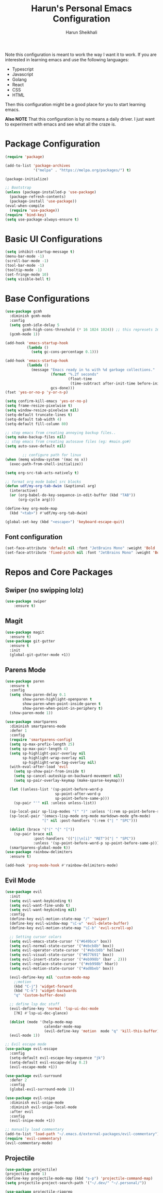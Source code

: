 #+Title: Harun's Personal Emacs Configuration
#+Author: Harun Sheikhali
#+Email: sufisheikhali@gmail.com

Note this configuration is meant to work the way I want it to work. If you are interested in learning emacs and use the following languages:

- Typescript
- Javascript
- Golang
- React
- CSS
- HTML

Then this configuration might be a good place for you to start learning emacs.

*Also NOTE* That this configuration is by no means a daily driver. I just want to experiment with emacs and see what all the craze is.

* Package Configuration
  #+BEGIN_SRC emacs-lisp
    (require 'package)

    (add-to-list 'package-archives
                 '("melpa" . "https://melpa.org/packages/") t)

    (package-initialize)

    ;; Bootstrap
    (unless (package-installed-p 'use-package)
      (package-refresh-contents)
      (package-install 'use-package))
    (eval-when-compile
      (require 'use-package))
    (require 'bind-key)
    (setq use-package-always-ensure t)
  #+END_SRC

* Basic UI Configurations
  #+BEGIN_SRC emacs-lisp
    (setq inhibit-startup-message t)
    (menu-bar-mode -1)
    (scroll-bar-mode -1)
    (tool-bar-mode -1)
    (tooltip-mode -1)
    (set-fringe-mode 10)
    (setq visible-bell t)
  #+END_SRC
* Base Configurations
  #+BEGIN_SRC emacs-lisp
	(use-package gcmh
	  :diminish gcmh-mode
	  :config
	  (setq gcmh-idle-delay 5
			gcmh-high-cons-threshold (* 16 1024 1024)) ;; this represets 16mb
	  (gcmh-mode 1))

	(add-hook 'emacs-startup-hook
			  (lambda ()
				(setq gc-cons-percentage 0.1)))

	(add-hook 'emacs-startup-hook
			  (lambda ()
				(message "Emacs ready in %s with %d garbage collections."
						 (format "%.2f seconds"
								 (float-time
								  (time-subtract after-init-time before-init-time)))
						 gcs-done)))
	(fset 'yes-or-no-p 'y-or-n-p)

	(setq confirm-kill-emacs 'yes-or-no-p)
	(setq frame-resize-pixelwise t)
	(setq window-resize-pixelwise nil)
	(setq-default truncate-lines t)
	(setq-default tab-width 4)
	(setq-default fill-column 80)

	;; stop emacs from creating annoying backup files..
	(setq make-backup-files nil)
	;; stop emacs from creating autosave files (eg: #main.go#)
	(setq auto-save-default nil)

			;; configure path for linux
	(when (memq window-system '(mac ns x))
	  (exec-path-from-shell-initialize))

	(setq org-src-tab-acts-natively t)

	;; format org mode babel src blocks
	(defun udf/my-org-tab-dwim (&optional arg)
	  (interactive)
	  (or (org-babel-do-key-sequence-in-edit-buffer (kbd "TAB"))
		  (org-cycle arg)))

	(define-key org-mode-map
	  (kbd "<tab>") #'udf/my-org-tab-dwim)

	(global-set-key (kbd "<escape>") 'keyboard-escape-quit)
  #+END_SRC
** Font configuration
   #+BEGIN_SRC emacs-lisp
	 (set-face-attribute 'default nil :font "JetBrains Mono" :weight 'Bold :height 130)
	 (set-face-attribute 'fixed-pitch nil :font "JetBrains Mono" :weight 'Bold :height 130)
   #+END_SRC
* Repos and Core Packages
** Swiper (no swipping lolz)
   #+BEGIN_SRC emacs-lisp
		 (use-package swiper
			 :ensure t)
   #+END_SRC
** Magit
   #+BEGIN_SRC emacs-lisp
     (use-package magit
       :ensure t)
     (use-package git-gutter
       :ensure t
       :init
       (global-git-gutter-mode +1))
   #+END_SRC
** Parens Mode
   #+BEGIN_SRC emacs-lisp
	 (use-package paren
	   :ensure t
	   :config
	   (setq show-paren-delay 0.1
			 show-paren-highlight-openparen t
			 show-paren-when-point-inside-paren t
			 show-paren-when-point-in-periphery t)
	   (show-paren-mode 1))

	 (use-package smartparens
	   :diminish smartparens-mode
	   :defer 1
	   :config
	   (require 'smartparens-config)
	   (setq sp-max-prefix-length 25)
	   (setq sp-max-pair-length 4)
	   (setq sp-highlight-pair-overlay nil
			 sp-highlight-wrap-overlay nil
			 sp-highlight-wrap-tag-overlay nil)
	   (with-eval-after-load 'evil
		 (setq sp-show-pair-from-inside t)
		 (setq sp-cancel-autoskip-on-backward-movement nil)
		 (setq sp-pair-overlay-keymap (make-sparse-keymap)))

	   (let ((unless-list '(sp-point-before-word-p
							sp-point-after-word-p
							sp-point-before-same-p)))
		 (sp-pair "'" nil :unless unless-list))

	   (sp-local-pair sp-lisp-modes "(" ")" :unless '(:rem sp-point-before-same-p))
	   (sp-local-pair '(emacs-lisp-mode org-mode markdown-mode gfm-mode)
					  "[" nil :post-handlers '(:rem ("| " "SPC")))

	   (dolist (brace '("(" "{" "["))
		 (sp-pair brace nil
				  :post-handlers '(("||\n[i]" "RET")("| " "SPC"))
				  :unless '(sp-point-before-word-p sp-point-before-same-p)))
	   (smartparens-global-mode t))
	 (use-package rainbow-delimiters
	   :ensure t)

	 (add-hook 'prog-mode-hook #'rainbow-delimiters-mode)
   #+END_SRC
** Evil Mode
	 #+BEGIN_SRC emacs-lisp
	   (use-package evil
		 :init
		 (setq evil-want-keybinding t)
		 (setq evil-want-fine-undo t)
		 (setq evil-want-keybinding nil)
		 :config
		 (define-key evil-motion-state-map "/" 'swiper)
		 (define-key evil-window-map "\C-w" 'evil-delete-buffer)
		 (define-key evil-motion-state-map "\C-b" 'evil-scroll-up)

		 ;; Setting cursor colors
		 (setq evil-emacs-state-cursor '("#649bce" box))
		 (setq evil-normal-state-cursor '("#ebcb8b" box))
		 (setq evil-operator-state-cursor '("#ebcb8b" hollow))
		 (setq evil-visual-state-cursor '("#677691" box))
		 (setq evil-insert-state-cursor '("#eb998b" (bar . 2)))
		 (setq evil-replace-state-cursor '("#eb998b" hbar))
		 (setq evil-motion-state-cursor '("#ad8beb" box))

		 (evil-define-key nil 'custom-mode-map
		   ;;motion
		   (kbd "C-j") 'widget-forward
		   (kbd "C-k") 'widget-backwards
		   "q" 'Custom-buffer-done)

		 ;; define lsp doc stuff
		 (evil-define-key 'normal 'lsp-ui-doc-mode
		   [?K] #'lsp-ui-doc-glance)

		 (dolist (mode '(help-mode-map
						 calendar-mode-map
						 (evil-define-key 'motion  mode "q" 'kill-this-buffer))))
		 (evil-mode 1))

	   ;; Evil escape mode
	   (use-package evil-escape
		 :config
		 (setq-default evil-escape-key-sequence "jk")
		 (setq-default evil-escape-delay 0.2)
		 (evil-escape-mode +1))

	   (use-package evil-surround
		 :defer 2
		 :config
		 (global-evil-surround-mode 1))

	   (use-package evil-snipe
		 :diminish evil-snipe-mode
		 :diminish evil-snipe-local-mode
		 :after evil
		 :config
		 (evil-snipe-mode +1))

	   ;; manually load commentary
	   (add-to-list 'load-path "~/.emacs.d/external-packages/evil-commentary")
	   (require 'evil-commentary)
	   (evil-commentary-mode)

	 #+END_SRC
** Projectile
	 #+BEGIN_SRC emacs-lisp
	   (use-package projectile)
	   (projectile-mode 1)
	   (define-key projectile-mode-map (kbd "s-p") 'projectile-command-map)
	   (setq projectile-project-search-path '("~/.dev/" "~/.personal/"))

	   (use-package projectile-ripgrep
		 :ensure t)
	 #+END_SRC
** HELM
	 # #+BEGIN_SRC emacs-lisp
	 #   (use-package helm
	 #   :ensure
	 #   :config
	 #   (require 'helm-config))

	 #   ;; re-map some global bindings to be helm
	 #   (global-set-key (kbd "M-x") #'helm-M-x)
	 #   (global-set-key (kbd "C-x r b") #'helm-filtered-bookmarks)
	 #   (global-set-key (kbd "C-x C-f") #'helm-find-files)

	 #   (helm-mode 1)
	 #+END_SRC
** Ivy
	#+BEGIN_SRC emacs-lisp
	  (use-package ivy
		:diminish ivy-mode
		:config
		(setq ivy-extra-directories nil) ;; hides . and .. directories
		(setq ivy-initial-inputs-alist nil) ;; removes the ^ in ivy searches
		(setq-default ivy-height 15)
		(setq ivy-fixed-height-minibuffer t)
		(ivy-mode 1)

		;; Shows a preview of the face in counsel-describe-face
		(add-to-list 'ivy-format-functions-alist '(counsel-describe-face . counsel--faces-format-function)))

		;; :general
		;; (general-define-key
		;;  :keymaps '(ivy-minibuffer-map ivy-switch-buffer-map)
		;;  "TAB" 'ivy-next-line
		;;  "S-TAB" 'ivy-previous-line))

	  (use-package all-the-icons-ivy-rich
		:init (all-the-icons-ivy-rich-mode 1)
		:config
		(setq all-the-icons-ivy-rich-icon-size 1.0))

	  (use-package ivy-rich
		:after (ivy)
		:init
		(setq ivy-rich-path-style 'abbrev)
		(setcdr (assq t ivy-format-functions-alist) #'ivy-format-function-line)
		:config
		(ivy-rich-mode 1))

	  (use-package ivy-posframe
		:config
		(setq ivy-posframe-display-functions-alist '((t . ivy-posframe-display))))
	  
	  (ivy-posframe-mode 1)

	#+END_SRC
** Counsel
	#+BEGIN_SRC emacs-lisp
	  (use-package counsel
		:ensure t
		:config
		(setq counsel-switch-buffer-preview-virtual-buffers nil))
	#+END_SRC
** Themeing Plugins
	 #+BEGIN_SRC emacs-lisp
	   (load-theme 'doom-wilmersdorf t)
	 #+END_SRC
** Company
	 #+BEGIN_SRC emacs-lisp
			  (use-package company
				  :diminish company-mode
				  :hook ((emacs-lisp-mode . (lambda ()
											  (setq-local company-backends '(company-elisp))))
						 (emacs-list-mode . company-mode))
				  :init
				  (add-hook 'after-init-hook 'global-company-mode)
				  (setq company-minimum-prefix-length 2
						company-tooltip-limit 14
						company-tooltip-align-annotations t
						company-require-match 'never
						company-frontends
						'(company-pseudo-tooltip-frontend
						  company-echo-metadata-frontend)
						company-backends '(company-capf company-files company-keywords)
						company-auto-complete nil
						company-auto-complete-chars nil
						company-debbrev-other-buffers nil
						company-debbrev-ignore-case nil
						company-debbrev-downcase nil)
				  :config
				  (general-define-key :keymaps 'company-active-map
									  "TAB" 'company-select-next
									  "S-TAB" 'company-select-previous
									  "<return>" 'company-complete-selection
									  "RET" 'company-complete-selection)
				  (setq company-idle-delay 0.35)
				  (company-tng-mode))

	   (with-eval-after-load 'company
		 (define-key company-active-map (kbd "RET") #'company-complete-selection))
	 #+END_SRC
** General
	 #+BEGIN_SRC emacs-lisp
	   (use-package general
		   :config
		   (general-define-key
			  :states '(normal motion visual)
			  :keymaps 'override
			  :prefix ","
			  "f" '(counsel-find-file :which-key "find files")
			  "p" '(projectile--find-file :whick-key "Find files in the current project")
			  "s" '(projectile-switch-project :which-key "Switch project")
			  "b" '(counsel-switch-buffer :which-key "Switch buffers")))
	 #+END_SRC
** Which-key
	 #+BEGIN_SRC emacs-lisp
		 (use-package which-key
			 :diminish which-key-mode
			 :init
			 (which-key-mode)
			 (which-key-setup-minibuffer)
			 :config
			 (setq which-key-idle-delay 0.3))
	 #+END_SRC
** LSP Mode
	 #+BEGIN_SRC emacs-lisp
		 (use-package lsp-mode
			 :commands (lsp lsp-deferred))

		 (use-package lsp-ui)
	 #+END_SRC
** Dev helper packages
_packages that will aid in development_
    #+BEGIN_SRC emacs-lisp
        ;; prettier
        (use-package prettier-js
        :ensure t)
    #+END_SRC
** Go Mode
   #+BEGIN_SRC emacs-lisp
			 (use-package go-mode
				 :ensure t
				 :hook ((go-mode . lsp))
				 :bind (:map go-mode-map
										 ("<f6>" . gofmt)
										 ("C-c 6" . gofmt))
				 :config
				 (setq lsp-go-analysis
							 '((fieldalignment . t)
								 (nilness . t)
								 (unusedwrite . t)
								 (unusedparams .t)))
				 (setq gofmt-command "goimports")
				 (setq-default indent-tabs-mode nil)
				 (setq-default tab-width 4))
   #+END_SRC
** Typescript Mode
	 #+BEGIN_SRC emacs-lisp
		 (use-package typescript-mode
			 :hook (
							(typescript-mode . lsp)
							(typescript-mode . highlight-indent-guides-mode)
							)
			 :config
			 (setq-default typescript-indent-level 2))
	 #+END_SRC
** Web Mode
	 #+BEGIN_SRC emacs-lisp
	   (setq indent-tabs-mode nil)
	   (defun harun/webmode-hook ()
		   "My personal webmode hook"
		   (setq web-mode-markup-indent-offset 2)
		   (setq web-mode-enable-comment-annotations t)
		   (setq web-mode-code-indent-offset 2)
		   (setq web-mode-css-indent-offset 2)
		   (setq web-mode-attr-indent-offset 0)
		   (setq web-mode-enable-auto-indentation t)
		   (setq web-mode-enable-auto-pairing t)
		   (setq web-mode-enable-auto-closing t)
		   (setq web-mode-enable-css-colorization t)
		   (highlight-indent-guides-mode))

	   ;; TODO -- Add other web mode hook configs
	   ;; TODO -- Add other language support like react, eslint etc


	   (use-package web-mode
		 :hook (
				(web-mode . harun/webmode-hook)
				(web-mode . lsp)
				(css-mode . lsp)
				(scss-mode . lsp)
				)
		   :commands (web-mode)
		   :mode (("\\.tsx\\'" . web-mode)
				  ("\\.html\\'" . web-mode)))

	 #+END_SRC
** Flycheck Mode
	 #+BEGIN_SRC emacs-lisp

		 (use-package flycheck)
		 (add-hook 'after-init-hook #'global-flycheck-mode)

		 ;; disable tslint because it is deprecated and no one uses it anyway..
		 (setq-default flycheck-disabled-checkers
									 (append flycheck-disabled-checkers
													 '(typescript-tslint)))
		 (flycheck-add-mode 'javascript-eslint 'web-mode)
		 (flycheck-add-mode 'javascript-eslint 'typescript-mode)
		 (setq-default flycheck-temp-prefix ".flycheck")
	 #+END_SRC
** Better Org Mode Defaults
	 #+BEGIN_SRC emacs-lisp
	   (use-package org-bullets
		   :after org
		   :hook (org-mode . org-bullets-mode))

	   (use-package org-superstar
		   :after org
		   ;;:hook (org-mode . org-superstar-mode)
		   :config
		   (set-face-attribute 'org-superstar-header-bullet nil :inherit 'fixed-pitched :height 180)
		   :custom
		   ;; set the leading bullet to be a space. For alignment purposes I use an em-quad space (U+2001)
		   (org-superstar-headline-bullets-list '(" "))
		   (org-superstar-todo-bullet-alist '(("DONE" . ?✔)
																				  ("TODO" . ?⌖)
																				  ("ISSUE" . ?)
																				  ("BRANCH" . ?)
																				  ("FORK" . ?)
																				  ("MR" . ?)
																				  ("MERGED" . ?)
																				  ("GITHUB" . ?A)
																				  ("WRITING" . ?✍)
																				  ("WRITE" . ?✍)
																				  ))
		   (org-superstar-special-todo-items t)
		   (org-superstar-leading-bullet "")
		   )
	 #+END_SRC
** Modeline
	#+BEGIN_SRC emacs-lisp
	  ;; (use-package spaceline
	  ;;   :ensure t
	  ;;   :config
	  ;;   (require 'spaceline-config)
	  ;;   (spaceline-spacemacs-theme)
	  ;;   (setq powerline-default-separator 'box)
	  ;;   (spaceline-compile))

	  ;; look into using doom-modeline?
	  (use-package doom-modeline
		:init (doom-modeline-mode)
		:config
		(setq doom-modeline-modal-icon nil))
	#+END_SRC

** FuzzyFinder
potential remove this
*** Snails
	#+BEGIN_SRC emacs-lisp
	  (add-to-list 'load-path "~/.emacs.d/external-packages/snails") ; add snails to your load-path
	  (require 'snails)
	#+END_SRC
	
** Yasnippet
#+begin_src emacs-lisp
  (use-package yasnippet
	:init (yas-global-mode 1))

  ;; TODO: make sure I install all the other plugins for yas-snippets
#+end_src
